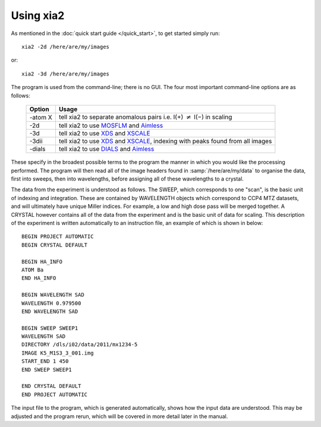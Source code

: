 ++++++++++
Using xia2
++++++++++

As mentioned in the :doc:`quick start guide </quick_start>`, to get started simply run::

  xia2 -2d /here/are/my/images

or::

  xia2 -3d /here/are/my/images

The program is used from the command-line; there is no GUI. The four
most important command-line options are as follows:

  =======  =====
  Option   Usage
  =======  =====
  -atom X  tell xia2 to separate anomalous pairs i.e. I(+) :math:`\neq` I(−) in scaling
  -2d      tell xia2 to use MOSFLM_ and Aimless_
  -3d      tell xia2 to use XDS_ and XSCALE_
  -3dii    tell xia2 to use XDS_ and XSCALE_, indexing with peaks found from all images
  -dials   tell xia2 to use DIALS_ and Aimless_
  =======  =====

These specify in the broadest possible terms to the program the manner
in which you would like the processing performed. The program will then
read all of the image headers found in :samp:`/here/are/my/data` to organise the
data, first into sweeps, then into wavelengths, before assigning all of these
wavelengths to a crystal.

The data from the experiment is understood as follows. The SWEEP,
which corresponds to one "scan", is the basic unit of indexing and integration.
These are contained by WAVELENGTH objects which correspond to
CCP4 MTZ datasets, and will ultimately have unique Miller indices. For
example, a low and high dose pass will be merged together. A CRYSTAL
however contains all of the data from the experiment and is the basic unit of
data for scaling. This description of the experiment is written automatically
to an instruction file, an example of which is shown in below::

  BEGIN PROJECT AUTOMATIC
  BEGIN CRYSTAL DEFAULT

  BEGIN HA_INFO
  ATOM Ba
  END HA_INFO

  BEGIN WAVELENGTH SAD
  WAVELENGTH 0.979500
  END WAVELENGTH SAD

  BEGIN SWEEP SWEEP1
  WAVELENGTH SAD
  DIRECTORY /dls/i02/data/2011/mx1234-5
  IMAGE K5_M1S3_3_001.img
  START_END 1 450
  END SWEEP SWEEP1

  END CRYSTAL DEFAULT
  END PROJECT AUTOMATIC

The input file to the program, which is generated automatically,
shows how the input data are understood. This may be adjusted and the
program rerun, which will be covered in more detail later in the manual.

.. _MOSFLM: http://www.mrc-lmb.cam.ac.uk/harry/mosflm/
.. _DIALS: http://dials.sourceforge.net/
.. _XDS: http://xds.mpimf-heidelberg.mpg.de/
.. _XSCALE: http://xds.mpimf-heidelberg.mpg.de/html_doc/xscale_program.html
.. _aimless: http://www.ccp4.ac.uk/html/aimless.html
